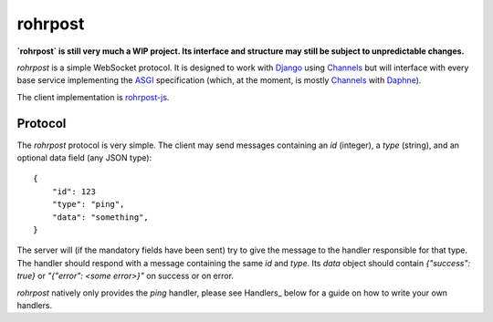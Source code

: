 rohrpost
========

**`rohrpost` is still very much a WIP project. Its interface and structure may still be subject
to unpredictable changes.**

`rohrpost` is a simple WebSocket protocol. It is designed to work with Django_ using Channels_ but
will interface with every base service implementing the ASGI_ specification (which, at the moment,
is mostly Channels_ with Daphne_).

The client implementation is rohrpost-js_.

Protocol
--------

The `rohrpost` protocol is very simple. The client may send messages containing an `id` (integer),
a `type` (string), and an optional data field (any JSON type)::

    {
        "id": 123
        "type": "ping",
        "data": "something",
    }

The server will (if the mandatory fields have been sent) try to give the message to the handler
responsible for that type. The handler should respond with a message containing the same `id` and
`type`. Its `data` object should contain `{"success": true}` or `"{"error": <some error>}"` on
success or on error.

`rohrpost` natively only provides the `ping` handler, please see Handlers_ below for a guide on
how to write your own handlers.

.. _ASGI: https://channels.readthedocs.io/en/latest/asgi.html
.. _Channels: https://github.com/django/channels
.. _Daphne: https://github.com/django/daphne/
.. _Django: https://www.djangoproject.com/
.. _rohrpost-js: https://github.com/axsemantics/rohrpost-js
